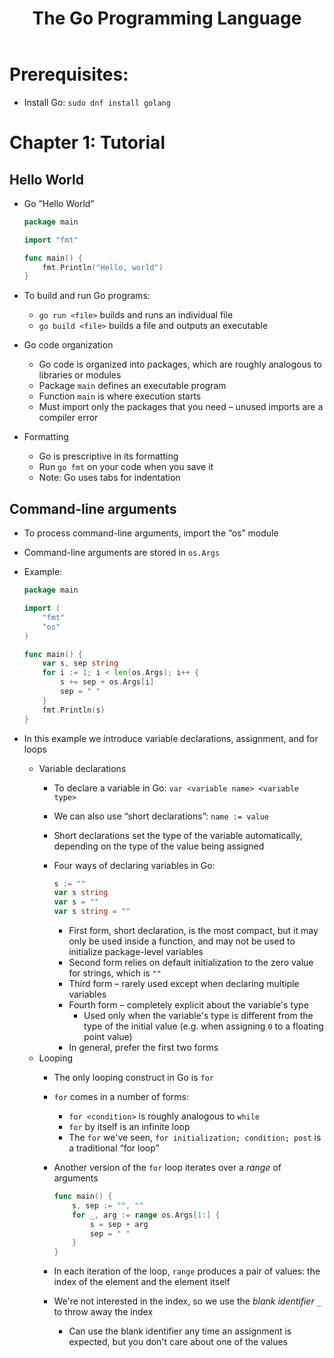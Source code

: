 #+TITLE: The Go Programming Language
#+OPTIONS: num:nil; ^:nil; ':t

* Prerequisites:
+ Install Go: ~sudo dnf install golang~

* Chapter 1: Tutorial

** Hello World
+ Go "Hello World"
  #+begin_src go
    package main

    import "fmt"

    func main() {
        fmt.Println("Hello, world")
    }
  #+end_src
+ To build and run Go programs:
  + ~go run <file>~ builds and runs an individual file
  + ~go build <file>~ builds a file and outputs an executable
+ Go code organization
  + Go code is organized into packages, which are roughly analogous to libraries or modules
  + Package ~main~ defines an executable program
  + Function ~main~ is where execution starts
  + Must import only the packages that you need -- unused imports are a compiler error
+ Formatting
  + Go is prescriptive in its formatting
  + Run ~go fmt~ on your code when you save it
  + Note: Go uses tabs for indentation

** Command-line arguments
+ To process command-line arguments, import the "os" module
+ Command-line arguments are stored in ~os.Args~
+ Example:
  #+begin_src go
    package main

    import (
        "fmt"
        "os"
    )

    func main() {
        var s, sep string
        for i := 1; i < len(os.Args); i++ {
            s += sep + os.Args[i]
            sep = " "
        }
        fmt.Println(s)
    }
  #+end_src
+ In this example we introduce variable declarations, assignment, and for loops
  + Variable declarations
    + To declare a variable in Go: ~var <variable name> <variable type>~
    + We can also use "short declarations": ~name := value~
    + Short declarations set the type of the variable automatically, depending on the type of the value being assigned
    + Four ways of declaring variables in Go:
      #+begin_src go
        s := ""
        var s string
        var s = ""
        var s string = ""
      #+end_src
      + First form, short declaration, is the most compact, but it may only be used inside a function, and may not be used to initialize package-level variables
      + Second form relies on default initialization to the zero value for strings, which is ~""~
      + Third form -- rarely used except when declaring multiple variables
      + Fourth form -- completely explicit about the variable's type
        + Used only when the variable's type is different from the type of the initial value (e.g. when assigning ~0~ to a floating point value)
      + In general, prefer the first two forms
  + Looping
    + The only looping construct in Go is ~for~
    + ~for~ comes in a number of forms:
      + ~for <condition>~ is roughly analogous to ~while~
      + ~for~ by itself is an infinite loop
      + The ~for~ we've seen, ~for initialization; condition; post~ is a traditional "for loop"
    + Another version of the ~for~ loop iterates over a /range/ of arguments
      #+begin_src go
        func main() {
            s, sep := "", ""
            for _, arg := range os.Args[1:] {
                s = sep + arg
                sep = " "
            }
        }
      #+end_src
    + In each iteration of the loop, ~range~ produces a pair of values: the index of the element and the element itself
    + We're not interested in the index, so we use the /blank identifier/ ~_~ to throw away the index
      + Can use the blank identifier any time an assignment is expected, but you don't care about one of the values
